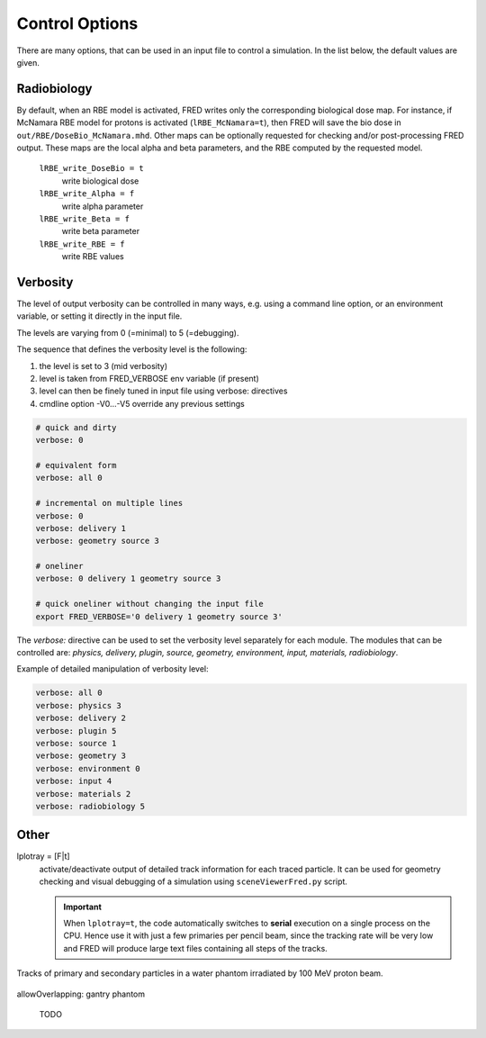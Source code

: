 Control Options
=================================

There are many options, that can be used in an input file to control a simulation. In the list below, the default values are given.


.. index::  ! lRBE_write_DoseBio,lRBE_write_Alpha,lRBE_write_Beta,lRBE_write_RBE

.. _Radiobiology_options:

Radiobiology
~~~~~~~~~~~~~~~~~~
By default, when an RBE model is activated, FRED writes only the corresponding biological dose map.
For instance, if McNamara RBE model for protons is activated (``lRBE_McNamara=t``), then FRED will save the bio dose in ``out/RBE/DoseBio_McNamara.mhd``. Other maps can be optionally requested for checking and/or post-processing FRED output. These maps are the local alpha and beta parameters, and the RBE computed by the requested model.

    ``lRBE_write_DoseBio = t``
        write biological dose

    ``lRBE_write_Alpha = f``
        write alpha parameter

    ``lRBE_write_Beta = f``
        write beta parameter

    ``lRBE_write_RBE = f``
        write RBE values


.. index::  ! Verbosity

Verbosity
~~~~~~~~~~~~~~~~~~
The level of output verbosity can be controlled in many ways, e.g. using a command line option, or an environment variable, or setting it directly in the input file.

The levels are varying from 0 (=minimal) to 5 (=debugging).

The sequence that defines the verbosity level is the following:

#. the level is set to 3 (mid verbosity)
#. level is taken from FRED_VERBOSE env variable (if present)
#. level can then be finely tuned in input file using verbose: directives
#. cmdline option -V0…-V5 override any previous settings 

.. code-block:: python

	# quick and dirty
	verbose: 0

	# equivalent form
	verbose: all 0

	# incremental on multiple lines
	verbose: 0
	verbose: delivery 1
	verbose: geometry source 3

	# oneliner
	verbose: 0 delivery 1 geometry source 3

	# quick oneliner without changing the input file
	export FRED_VERBOSE='0 delivery 1 geometry source 3'


.. index::  ! verbose:

The `verbose:` directive can be used to set the verbosity level separately for each module.
The modules that can be controlled are: `physics, delivery, plugin, source, geometry, environment, input, materials, radiobiology`.

Example of detailed manipulation of verbosity level:

.. code-block:: none

	verbose: all 0
	verbose: physics 3
	verbose: delivery 2
	verbose: plugin 5
	verbose: source 1
	verbose: geometry 3
	verbose: environment 0
	verbose: input 4
	verbose: materials 2
	verbose: radiobiology 5


Other
~~~~~~~~~~~~~~~~~~

	
lplotray = [F|t]
	.. index::  ! lplotray
	
	activate/deactivate output of detailed track information for each traced particle. It can be used for geometry checking and visual debugging of a simulation using ``sceneViewerFred.py`` script.

	.. important::
		When ``lplotray=t``, the code automatically switches to **serial** execution on a single process on the CPU. Hence use it with just a few primaries per pencil beam, since the tracking rate will be very low and FRED will produce large text files containing all steps of the tracks.

.. figure:: images/lplotray.png
    :alt: proton tracks
    :align: center
    :width: 70%

    Tracks of primary and secondary particles in a water phantom irradiated by 100 MeV proton beam.



allowOverlapping: gantry phantom

	TODO
